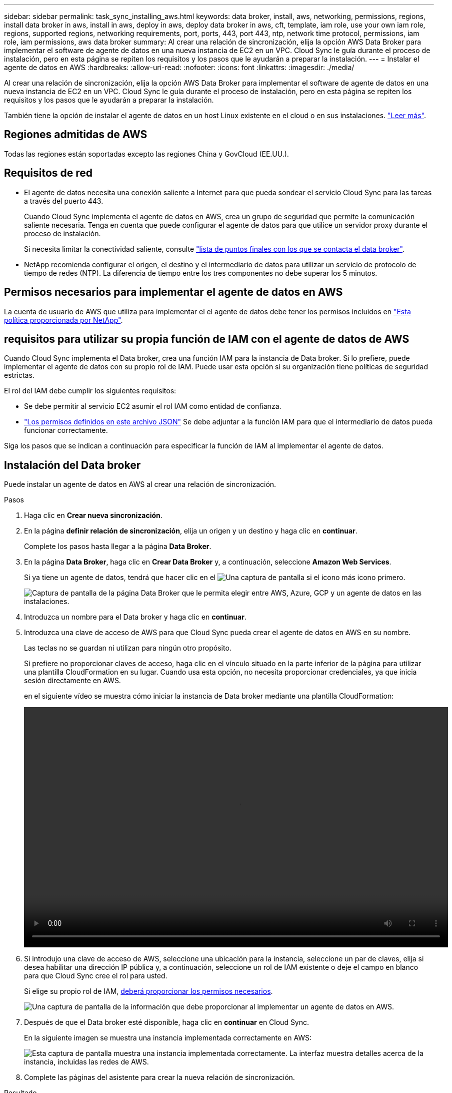 ---
sidebar: sidebar 
permalink: task_sync_installing_aws.html 
keywords: data broker, install, aws, networking, permissions, regions, install data broker in aws, install in aws, deploy in aws, deploy data broker in aws, cft, template, iam role, use your own iam role, regions, supported regions, networking requirements, port, ports, 443, port 443, ntp, network time protocol, permissions, iam role, iam permissions, aws data broker 
summary: Al crear una relación de sincronización, elija la opción AWS Data Broker para implementar el software de agente de datos en una nueva instancia de EC2 en un VPC. Cloud Sync le guía durante el proceso de instalación, pero en esta página se repiten los requisitos y los pasos que le ayudarán a preparar la instalación. 
---
= Instalar el agente de datos en AWS
:hardbreaks:
:allow-uri-read: 
:nofooter: 
:icons: font
:linkattrs: 
:imagesdir: ./media/


[role="lead"]
Al crear una relación de sincronización, elija la opción AWS Data Broker para implementar el software de agente de datos en una nueva instancia de EC2 en un VPC. Cloud Sync le guía durante el proceso de instalación, pero en esta página se repiten los requisitos y los pasos que le ayudarán a preparar la instalación.

También tiene la opción de instalar el agente de datos en un host Linux existente en el cloud o en sus instalaciones. link:task_sync_installing_linux.html["Leer más"].



== Regiones admitidas de AWS

Todas las regiones están soportadas excepto las regiones China y GovCloud (EE.UU.).



== Requisitos de red

* El agente de datos necesita una conexión saliente a Internet para que pueda sondear el servicio Cloud Sync para las tareas a través del puerto 443.
+
Cuando Cloud Sync implementa el agente de datos en AWS, crea un grupo de seguridad que permite la comunicación saliente necesaria. Tenga en cuenta que puede configurar el agente de datos para que utilice un servidor proxy durante el proceso de instalación.

+
Si necesita limitar la conectividad saliente, consulte link:reference_sync_networking.html["lista de puntos finales con los que se contacta el data broker"].

* NetApp recomienda configurar el origen, el destino y el intermediario de datos para utilizar un servicio de protocolo de tiempo de redes (NTP). La diferencia de tiempo entre los tres componentes no debe superar los 5 minutos.




== Permisos necesarios para implementar el agente de datos en AWS

La cuenta de usuario de AWS que utiliza para implementar el el agente de datos debe tener los permisos incluidos en https://s3.amazonaws.com/metadata.datafabric.io/docs/aws_iam_policy.json["Esta política proporcionada por NetApp"^].



== [[iam]]requisitos para utilizar su propia función de IAM con el agente de datos de AWS

Cuando Cloud Sync implementa el Data broker, crea una función IAM para la instancia de Data broker. Si lo prefiere, puede implementar el agente de datos con su propio rol de IAM. Puede usar esta opción si su organización tiene políticas de seguridad estrictas.

El rol del IAM debe cumplir los siguientes requisitos:

* Se debe permitir al servicio EC2 asumir el rol IAM como entidad de confianza.
* link:media/aws_iam_policy_data_broker.json["Los permisos definidos en este archivo JSON"^] Se debe adjuntar a la función IAM para que el intermediario de datos pueda funcionar correctamente.


Siga los pasos que se indican a continuación para especificar la función de IAM al implementar el agente de datos.



== Instalación del Data broker

Puede instalar un agente de datos en AWS al crear una relación de sincronización.

.Pasos
. Haga clic en *Crear nueva sincronización*.
. En la página *definir relación de sincronización*, elija un origen y un destino y haga clic en *continuar*.
+
Complete los pasos hasta llegar a la página *Data Broker*.

. En la página *Data Broker*, haga clic en *Crear Data Broker* y, a continuación, seleccione *Amazon Web Services*.
+
Si ya tiene un agente de datos, tendrá que hacer clic en el image:screenshot_plus_icon.gif["Una captura de pantalla si el icono más"] icono primero.

+
image:screenshot_create_data_broker.gif["Captura de pantalla de la página Data Broker que le permita elegir entre AWS, Azure, GCP y un agente de datos en las instalaciones."]

. Introduzca un nombre para el Data broker y haga clic en *continuar*.
. Introduzca una clave de acceso de AWS para que Cloud Sync pueda crear el agente de datos en AWS en su nombre.
+
Las teclas no se guardan ni utilizan para ningún otro propósito.

+
Si prefiere no proporcionar claves de acceso, haga clic en el vínculo situado en la parte inferior de la página para utilizar una plantilla CloudFormation en su lugar. Cuando usa esta opción, no necesita proporcionar credenciales, ya que inicia sesión directamente en AWS.

+
[[cft]]en el siguiente vídeo se muestra cómo iniciar la instancia de Data broker mediante una plantilla CloudFormation:

+
video::video_cloud_sync.mp4[width=848,height=480]
. Si introdujo una clave de acceso de AWS, seleccione una ubicación para la instancia, seleccione un par de claves, elija si desea habilitar una dirección IP pública y, a continuación, seleccione un rol de IAM existente o deje el campo en blanco para que Cloud Sync cree el rol para usted.
+
Si elige su propio rol de IAM, <<iam,deberá proporcionar los permisos necesarios>>.

+
image:screenshot_aws_data_broker.gif["Una captura de pantalla de la información que debe proporcionar al implementar un agente de datos en AWS."]

. Después de que el Data broker esté disponible, haga clic en *continuar* en Cloud Sync.
+
En la siguiente imagen se muestra una instancia implementada correctamente en AWS:

+
image:screenshot_created_instance.gif["Esta captura de pantalla muestra una instancia implementada correctamente. La interfaz muestra detalles acerca de la instancia, incluidas las redes de AWS."]

. Complete las páginas del asistente para crear la nueva relación de sincronización.


.Resultado
Ha implementado un agente de datos en AWS y creado una nueva relación de sincronización. Puede utilizar este Data broker con relaciones de sincronización adicionales.
